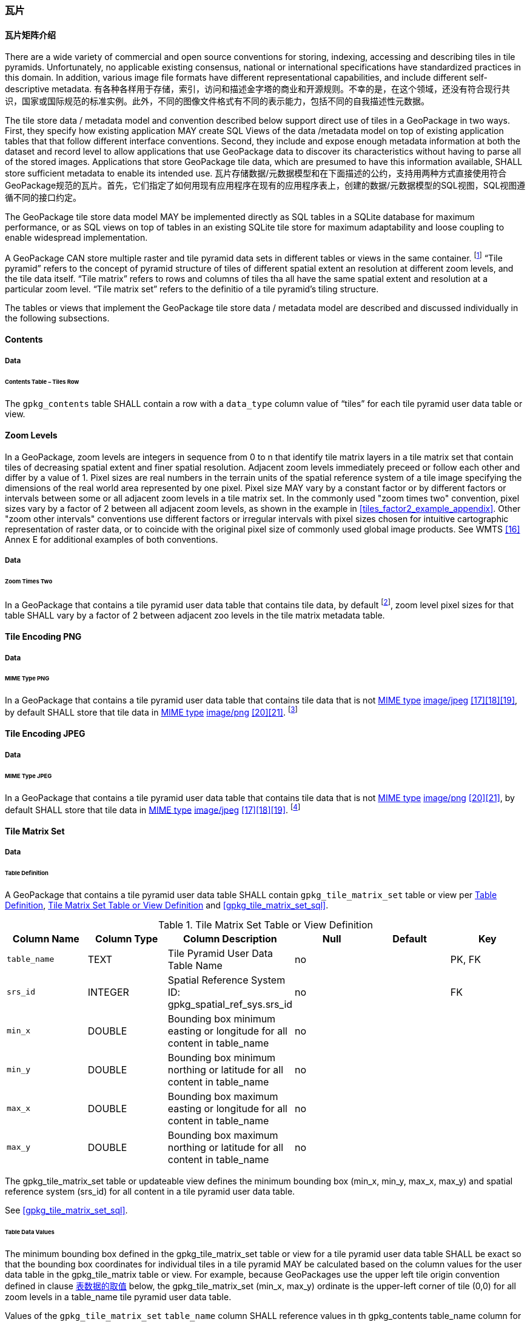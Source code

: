 [[tiles]]
=== 瓦片

==== 瓦片矩阵介绍

There are a wide variety of commercial and open source conventions for storing, indexing, accessing and describing tiles in tile pyramids. Unfortunately, no applicable existing consensus, national or international specifications have standardized practices in this domain. In addition, various image file formats have different representational capabilities, and include different self-descriptive metadata. 
有各种各样用于存储，索引，访问和描述金字塔的商业和开源规则。不幸的是，在这个领域，还没有符合现行共识，国家或国际规范的标准实例。此外，不同的图像文件格式有不同的表示能力，包括不同的自我描述性元数据。 

The tile store data / metadata model and convention described below support direct use of tiles in a GeoPackage in two ways. First, they specify how existing application MAY create SQL Views of the data /metadata model on top of existing application tables that that follow different interface conventions. Second, they include and expose enough metadata information at both the dataset and record level to allow applications that use GeoPackage data to discover its characteristics without having to parse all of the stored images. Applications that store GeoPackage tile data, which are presumed to have this information available, SHALL store sufficient metadata to enable its intended use.
瓦片存储数据/元数据模型和在下面描述的公约，支持用两种方式直接使用符合GeoPackage规范的瓦片。首先，它们指定了如何用现有应用程序在现有的应用程序表上，创建的数据/元数据模型的SQL视图，SQL视图遵循不同的接口约定。

The GeoPackage tile store data model MAY be implemented directly as SQL tables in a SQLite database for maximum performance, or as SQL views on top of tables in an existing SQLite tile store for maximum adaptability and loose coupling to enable widespread implementation.

:tiles_intro_foot1: footnote:[Images of multiple MIME types MAY be stored in given table. For example, in a tiles table, image/png format tiles COULD be used for transparency where there is no data on the tile edges, and image/jpeg format tiles COULD be used for storage efficiency where there is image data for all pixels. Images of multiple bit depths of the same MIME type MAY also be stored in a given table, for example image/png tiles in both 8 and 24 bit depths.]

A GeoPackage CAN store multiple raster and tile pyramid data sets in different tables or views in the same container.
{tiles_intro_foot1} “Tile pyramid” refers to the concept of pyramid structure of tiles of different spatial extent an resolution at different zoom levels, and the tile data itself.
“Tile matrix” refers to rows and columns of tiles tha all have the same spatial extent and resolution at a particular zoom level.
“Tile matrix set” refers to the definitio of a tile pyramid’s tiling structure.

The tables or views that implement the GeoPackage tile store data / metadata model are described and discussed individually in the following subsections.

==== Contents

===== Data

====== Contents Table – Tiles Row

[requirement]
The `gpkg_contents` table SHALL contain a row with a `data_type` column value of “tiles” for each tile pyramid user data table or view.

[[zoom_levels]]
==== Zoom Levels

In a GeoPackage, zoom levels are integers in sequence from 0 to n that identify tile matrix layers in a tile matrix set that contain tiles of decreasing spatial extent and finer spatial resolution.
Adjacent zoom levels immediately preceed or follow each other and differ by a value of 1.
Pixel sizes are real numbers in the terrain units of the spatial reference system of a tile image specifying the dimensions of the real world area represented by one pixel.
Pixel size MAY vary by a constant factor or by different factors or intervals between some or all adjacent zoom levels in a tile matrix set.
In the commonly used "zoom times two" convention, pixel sizes vary by a factor of 2 between all adjacent zoom levels, as shown in the example in <<tiles_factor2_example_appendix>>.
Other "zoom other intervals" conventions use different factors or irregular intervals with pixel sizes chosen for intuitive cartographic representation of raster data, or to coincide with the original pixel size of commonly used global image products.
See WMTS <<16>> Annex E for additional examples of both conventions.

===== Data

====== Zoom Times Two

:zoom_times_two_foot1: footnote:[See clause 3.2.1.1.1 for use of other zoom levels as a registered extensions.]
[requirement]
In a GeoPackage that contains a tile pyramid user data table that contains tile data, by default {zoom_times_two_foot1}, zoom level pixel sizes for that table SHALL vary by a factor of 2 between adjacent zoo levels in the tile matrix metadata table.

[[tile_enc_png]]
==== Tile Encoding PNG

===== Data

====== MIME Type PNG

:png_req_foot1: footnote:[See Clause 3.2.2 regarding use of the WebP alternative tile MIME type as a registered extension.]
[requirement]
In a GeoPackage that contains a tile pyramid user data table that contains tile data that is not http://www.ietf.org/rfc/rfc2046.txt[MIME type] http://www.jpeg.org/public/jfif.pdf[image/jpeg] <<17>><<18>><<19>>, by default SHALL store that tile data in http://www.iana.org/assignments/media-types/index.html[MIME type] http://libpng.org/pub/png/[image/png] <<20>><<21>>. {png_req_foot1}

[[tile_enc_jpeg]]
==== Tile Encoding JPEG

===== Data

====== MIME Type JPEG

:jpg_req_foot1: footnote:[See Clause 3.2.2 regarding use of the WebP alternative tile MIME type as a registered extension.]
[requirement]
In a GeoPackage that contains a tile pyramid user data table that contains tile data that is not http://www.iana.org/assignments/media-types/index.html[MIME type] http://libpng.org/pub/png/[image/png] <<20>><<21>>, by default SHALL store that tile data in http://www.ietf.org/rfc/rfc2046.txt[MIME type] http://www.jpeg.org/public/jfif.pdf[image/jpeg] <<17>><<18>><<19>>. {jpg_req_foot1}

==== Tile Matrix Set

===== Data

[[tile_matrix_set_data_table_definition]]
====== Table Definition

[requirement]
A GeoPackage that contains a tile pyramid user data table SHALL contain  `gpkg_tile_matrix_set` table or view per <<tile_matrix_set_data_table_definition>>, <<gpkg_tile_matrix_set_cols>> and <<gpkg_tile_matrix_set_sql>>.

[[gpkg_tile_matrix_set_cols]]
.Tile Matrix Set Table or View Definition
[cols=",,,,,",options="header",]
|=======================================================================
|Column Name |Column Type |Column Description |Null |Default |Key
|`table_name` |TEXT |Tile Pyramid User Data Table Name |no | | PK, FK
|`srs_id` |INTEGER | Spatial Reference System ID: gpkg_spatial_ref_sys.srs_id |no |  |FK
|`min_x` |DOUBLE |Bounding box minimum easting or longitude for all content in table_name |no | |
|`min_y` |DOUBLE |Bounding box minimum northing or latitude for all content in table_name |no | |
|`max_x` |DOUBLE |Bounding box maximum easting or longitude for all content in table_name |no | |
|`max_y` |DOUBLE |Bounding box maximum northing or latitude for all content in table_name |no | |
|=======================================================================

The gpkg_tile_matrix_set table or updateable view defines the minimum bounding box (min_x, min_y, max_x, max_y) and spatial reference system (srs_id) for all content in a tile pyramid user data table.

See <<gpkg_tile_matrix_set_sql>>.

[[clause_tile_matrix_set_table_data_values]]
====== Table Data Values

The minimum bounding box defined in the gpkg_tile_matrix_set table or view for a tile pyramid user data table SHALL be exact so that the bounding box coordinates for individual tiles in a tile pyramid MAY be calculated based on the column values for the user data table in the gpkg_tile_matrix table or view.  For example, because GeoPackages use the upper left tile origin convention defined in clause <<clause_tile_matrix_table_data_values>> below, the gpkg_tile_matrix_set (min_x, max_y) ordinate is the upper-left corner of tile (0,0) for all zoom levels in a table_name tile pyramid user data table.

[requirement]
Values of the `gpkg_tile_matrix_set` `table_name` column SHALL reference values in th gpkg_contents table_name column for rows with a data type of "tiles".

[requirement]
The gpkg_tile_matrix_set table or view SHALL contain one row record for each tile pyramid user data table.

[requirement]
Values of the `gpkg_tile_matrix_set` `srs_id` column SHALL reference values in the `gpkg_spatial_ref_sys` `srs_id` column.

[[tile_matrix]]
==== 瓦片矩阵

===== 数据

[[tile_matrix_data_table_definition]]
====== 表的定义

[requirement]
包含瓦片金字塔数据表的GeoPackage，应包含一个`gpkg_tile_matrix`表或视图，`gpkg_tile_matrix`表或视图要符合2.2.7.1.1 <<tile_matrix_data_table_definition>>、表<<gpkg_tile_matrix_cols>>以及表 <<gpkg_tile_matrix_sql>>的规定。

[[gpkg_tile_matrix_cols]]
.瓦片矩阵元数据表或视图的定义
[cols=",,,,",options="header",]
|=======================================================================
|Column Name |Column Type |Column Description |Null  |Key
|`table_name` |TEXT |瓦片金字塔用户数据表的表名 |no |PK, FK
|`zoom_level` |INTEGER | 0 <= `zoom_level` <= max_level for `table_name` |no |PK
|`matrix_width` |INTEGER |在当前缩放级别下，瓦片矩阵的列数。（>=1）|1 |
|`matrix_height` |INTEGER |在当前缩放级别下，瓦片矩阵的行数。（>=1） |1 |
|`tile_width` |INTEGER |在当前缩放级别下，瓦片的宽度（以像素为单位）。（>=1） |no |
|`tile_height` |INTEGER |在当前缩放级别下，瓦片的高度（以像素为单位。（>=1）|no |
|`pixel_x_size` |DOUBLE |以t_table_name 的srid单位表示，默认单位是米（srid为0时）。（>=0）|no |
|`pixel_y_size` |DOUBLE |以t_table_name 的srid单位表示，默认单位是米（srid为0时）。（>=0）|no |
|=======================================================================

`gpkg_tile_matrix`表或可更新的视图记录了每个tiles表中每个缩放级别下的tile matrix的结构。GeoPackage不仅允许包含正方形的瓦片，也允许包含长方形的瓦片（例如，为了更好的表达两极地区）。瓦片金字塔允许有这样的缩放级别：相邻级别分辨率相差2倍、相邻级别分辨率变化不规律、或者相邻级别分辨率变化虽然规律，但不是相差2倍。

See <<gpkg_tile_matrix_sql>>

[[clause_tile_matrix_table_data_values]]
====== 表数据的取值

[requirement]
`gpkg_tile_matrix`表中的 `table_name` 列的值，应该与`gpkg_contents`表中，`data_type`值为“tiles”的行的table_name值一一对应。

[requirement]
`gpkg_tile_matrix`表或视图应该针对每一个缩放级别包含一行记录，该行记录对应的瓦片金字塔数据或视图应该包含一个或多个瓦片。

在瓦片金字塔数据表中，缩放级别中没有瓦片时，`gpkg_tile_matrix`表或视图中也可以有对应的记录行。

:tile_matrix_meta_foot1: footnote:[GeoPackage applications MAY query the gpkg_tile_matrix table or the tile pyramid user data table to determine the minimum and maximum zoom levels for a given tile pyramid table.]

GeoPackages 遵循最常用的惯例，如 http://portal.opengeospatial.org/files/?artifact_id=35326[WMTS] <<16>>所指定，瓦片的原点在左上，缩放到“whole world”级别 下对应的比例尺是最小比例尺，对应的缩放级别为 0 级 {tile_matrix_meta_foot1}。
瓦片坐标（0,0）通常指在任何缩放级别下 tile matrix的左上角，该左上角的瓦片可以不是实际存在的。

[requirement]
`gpkg_tile_matrix`表中`zoom_level`这一列的值不能为负值

[requirement]
`gpkg_tile_matrix`表中`matrix_width`这一列的值必须大于0

[requirement]
`gpkg_tile_matrix`表中`matrix_height`这一列的值必须大于0

[requirement]
`gpkg_tile_matrix`表中`tile_width` 这一列的值必须大于0

[requirement]
`gpkg_tile_matrix`表中`tile_height` 这一列的值必须大于0

[requirement]
`gpkg_tile_matrix`表中`pixel_x_size`这一列的值必须大于0

[requirement]
`gpkg_tile_matrix`表中`pixel_ y _size`这一列的值必须大于0

[requirement]
`gpkg_tile_matrix`表中，当`zoom_level`列升序排列时，`pixel_x_siz`e 和`pixel_y_size`列的值应该为降序排列。

:sparse_tiles_foot1: footnote:[GeoPackage applications MAY query a tile pyramid user data table to determine which tiles are available at each zoom level.]
:sparse_tiles_foot2: footnote:[GeoPackage applications that insert, update, or delete tile pyramid user data table tiles row records are responsible for maintaining the corresponding descriptive contents of the gpkg_tile_matrix_metadata table.]
:sparse_tiles_foot3: footnote:[The `gpkg_tile_matrix_set` table contains coordinates that define a bounding box as the exact stated spatial extent for all tiles in a tile (matrix set) table. If the geographic extent of the image data contained in tiles at a particular zoom level is within but not equal to this bounding box, then the non-image area of matrix edge tiles must be padded with no-data values, preferably transparent ones.]

0级别或者其它缩放级别可能有瓦片，也可能没有瓦片。 {sparse_tiles_foot1}
这意味着`tile matrix set` 可以是稀疏的，例如，在一个确定的缩放级别 下，并不是所有位置都包含瓦片。
{sparse_tiles_foot2}这并不影响`gpkg_contents`表中该缩放级别对应记录的空间范围（由min_x、min_y、max_x、max_y列的值确定），也不影响`gpkg_tile_matrix_set`表中该缩放级别对应记录的精确空间范围（由min_x、min_y、max_x、max_y列的值确定），更不会影响该缩放级别的瓦片矩阵宽和高。 {sparse_tiles_foot3}

[[tiles_user_tables]]
==== 瓦片金字塔数据表

===== 数据

[[tiles_user_tables_data_table_definition]]
====== 表定义

[requirement]
GeoPackage中的每个瓦片矩阵集（tile matrix set）必须存储在独立的瓦片金字塔数据表或可更新的视图（view）中。这些数据表或视图必须具备唯一的名称，必须包含类型为INTGER的名为“id”的列，该列必须有'PRIMARY KEY AUTOINCREMENT'列约束。参见2.2.8.1.1 <<tiles_user_tables_data_table_definition>>、<<example_tiles_table_cols>> 以及 <<example_tiles_table_insert_sql>>中的规定。

[[example_tiles_table_cols]]
.瓦片金字塔数据表或视图定义
[cols=",,,,,",options="header",]
|=======================================================================
|Column Name |Column Type |Column Description |Null |Default |Key
|`id` |INTEGER |自动增长的主键（primary key）  |no | |PK
|`zoom_level` |INTEGER |min(zoom_level) <= `zoom_level` <= max(zoom_level) for `t_table_name` |no |0 |UK
|`tile_column` |INTEGER |大于0，小于gpkg_tile_matrix表的matrix_width值 |no |0 |UK
|`tile_row` |INTEGER |大于0，小于gpkg_tile_matrix表的matrix_height值 |no |0 |UK
|`tile_data` |BLOB | 条款<<tile_enc_png>>, <<tile_enc_jpeg>>, <<tile_enc_webp>>, <<tile_enc_tiff>>, <<tile_enc_nitf>>中定义的影像 MIME 类型。 |no | |
|=======================================================================

参见 <<example_tiles_table_sql>>.

====== 表数据取值

:tile_data_foot1: footnote:[A GeoPackage is not required to contain any tile pyramid user data tables. Tile pyramid user data tables in a GeoPackage MAY be empty.]

:tile_data_foot1_ref: footnote:[The zoom_level / tile_column / tile_row unique key is automatically indexed, and allows tiles to be selected and accessed by "z, x, y", a common convention used by some implementations.  This table / view definition MAY also allow tiles to be selected based on a spatially indexed bounding box in a separate metadata table.]

每个瓦片金字塔用户数据表或视图 {tile_data_foot1}都可以包含多个瓦片矩阵，这些瓦片矩阵对应第0级或更多缩放级别，每个缩放级别对应不同的空间分辨率（地图比例尺）。

[requirement]
在GeoPackage文件中，`gpkg_tile_matrix`(tm)表中的每个不同的`table_name`所对应的瓦片金字塔（tp）数据表中， `zoom_level`列的值应该符合以下条件：min(tm.zoom_level) <= tp.zoom_level <= max(tm.zoom_level)

[requirement]
在GeoPackage文件中，`gpkg_tile_matrix` (tm)表中的每个不同的`table_name`所对应的瓦片金字塔（tp）数据表中， tile_column列的值应该符合以下条件：当tm和tp的`zoom_level` 列值相同时，0 <= tp.tile_column <= tm.matrix_width – 1。

[requirement]
在GeoPackage文件中，`gpkg_tile_matrix` (tm)表中的每个不同的`table_name`所对应的瓦片金字塔（tp）数据表中， tile_row列的值应该符合以下条件：当tm和tp的`zoom_level` 列值相同时，0 <= tp.tile_row <= tm.matrix_height – 1。

同一缩放级别的所有瓦片都具有相同的`pixel_x_size`和`pixel_y_size`值，缩放级别对应瓦片表，以及瓦片表的`pixel_x_size`和`pixel_y_size`值是在gpkg_tile_matrix表中指定的。{tile_data_foot1_ref}